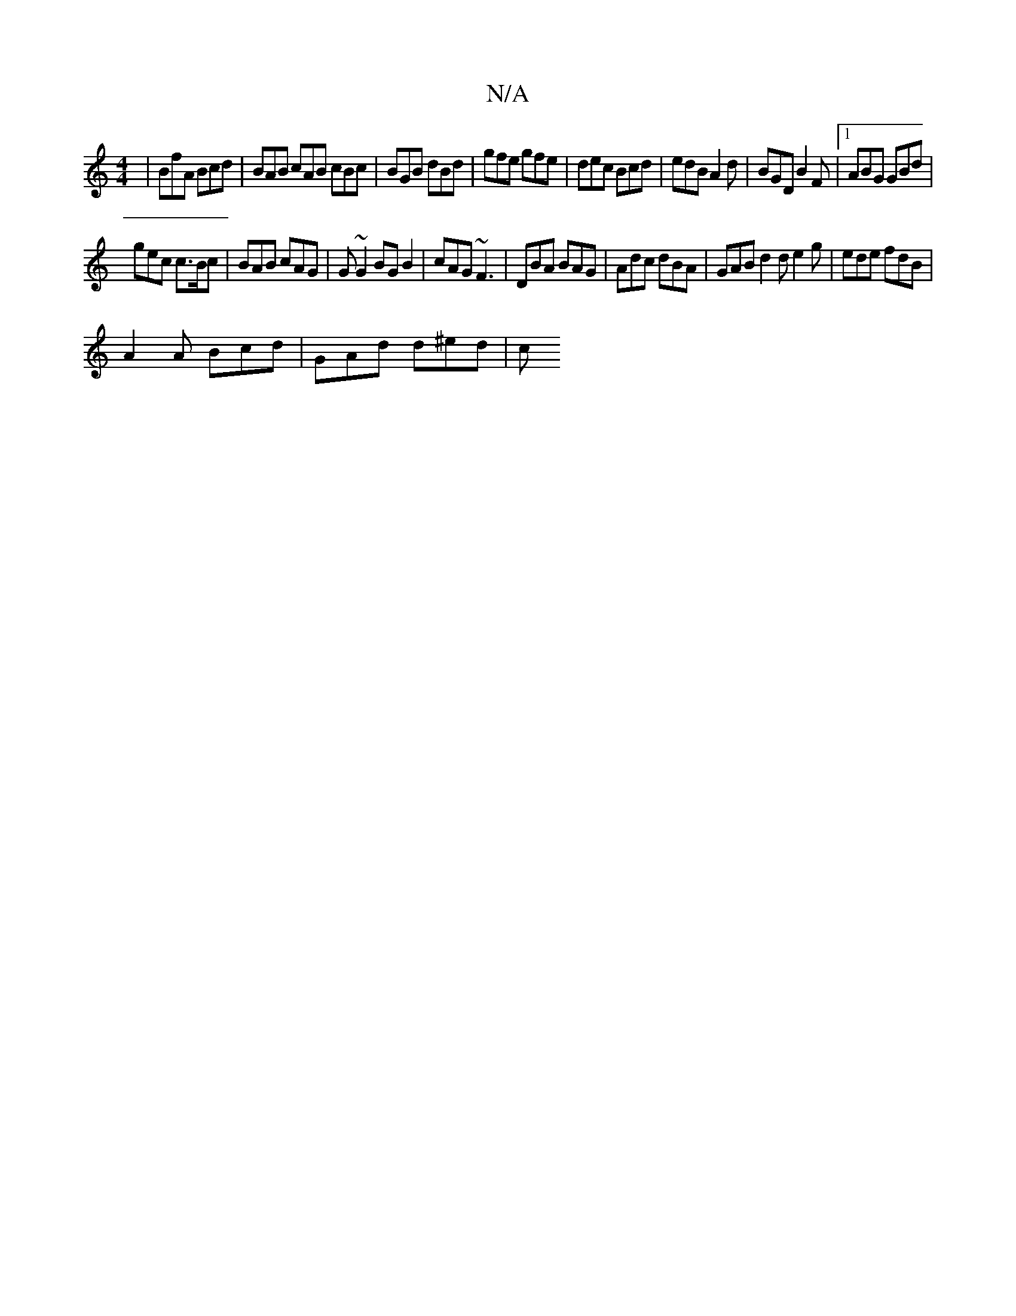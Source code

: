 X:1
T:N/A
M:4/4
R:N/A
K:Cmajor
 | BfA Bcd | BAB cAB cBc | BGB dBd|gfe gfe | dec Bcd | edB A2 d | BGD B2 F |1 ABG GBd |
gec c>Bc | BAB cAG | G~G2 BGB2 | cAG ~F3 | DBA BAG | Adc dBA | GAB d2 d e2 g | ede fdB |
A2 A Bcd | GAd d^ed | c